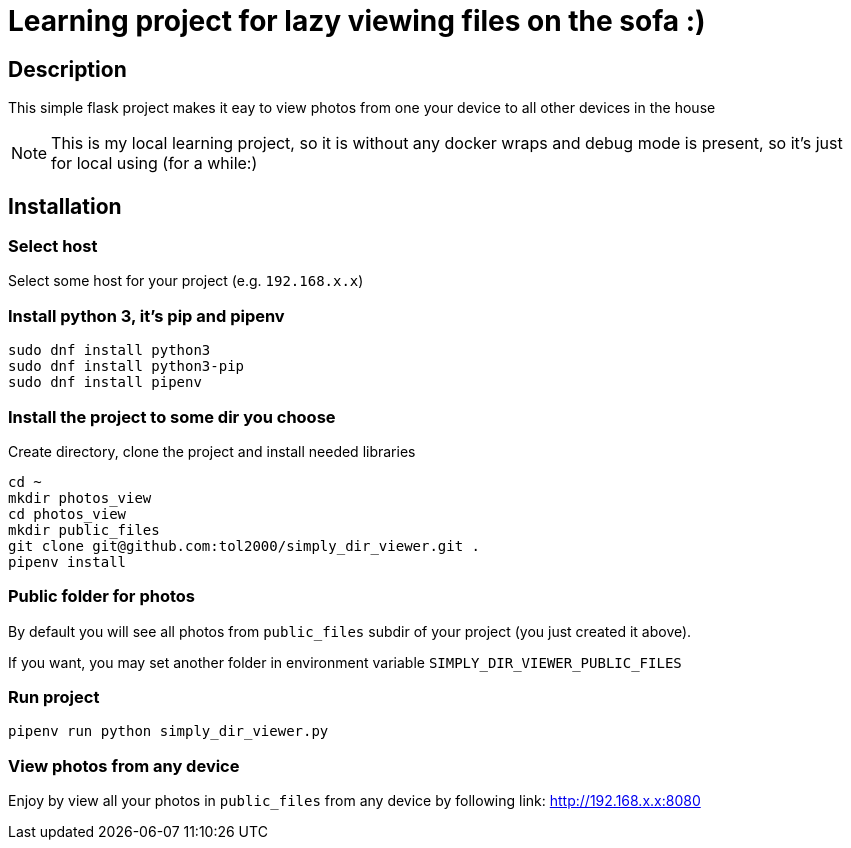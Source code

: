 = Learning project for lazy viewing files on the sofa :)

== Description

This simple flask project makes it eay to view photos from one your device to all other devices in the house

NOTE: This is my local learning project, so it is without any docker wraps and debug mode is present, so it's just for local using (for a while:)

== Installation

=== Select host

Select some host for your project (e.g. `192.168.x.x`)

=== Install python 3, it's pip and pipenv

[source, bash]
----
sudo dnf install python3
sudo dnf install python3-pip
sudo dnf install pipenv
----

=== Install the project to some dir you choose

Create directory, clone the project and install needed libraries

[source, bash]
----
cd ~
mkdir photos_view
cd photos_view
mkdir public_files
git clone git@github.com:tol2000/simply_dir_viewer.git .
pipenv install
----

=== Public folder for photos

By default you will see all photos from `public_files` subdir of your project (you just created it above).

If you want, you may set another folder in environment variable `SIMPLY_DIR_VIEWER_PUBLIC_FILES`

=== Run project

[source, bash]
----
pipenv run python simply_dir_viewer.py
----

=== View photos from any device

Enjoy by view all your photos in `public_files` from any device by following link:
link:http://192.168.x.x:8080[]
